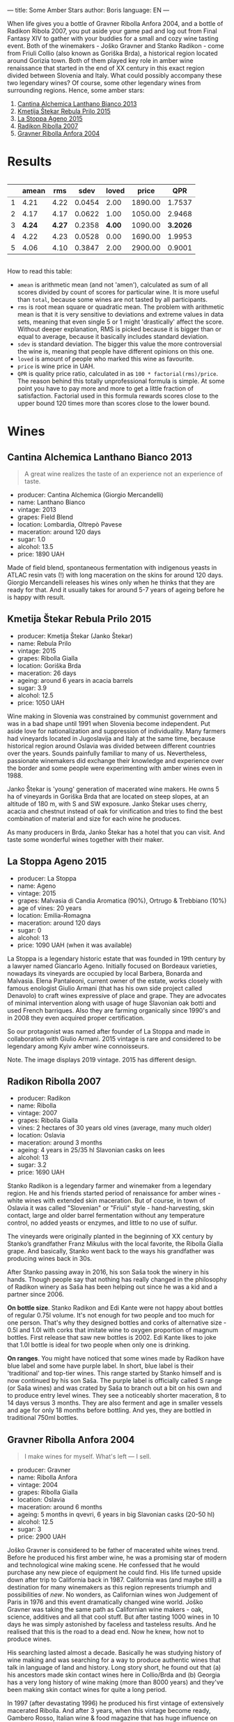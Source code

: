 ---
title: Some Amber Stars
author: Boris
language: EN
---

#+BEGIN_EXPORT html
<img src="/images/2022-01-11-general-map.png" />
#+END_EXPORT

When life gives you a bottle of Gravner Ribolla Anfora 2004, and a bottle of Radikon Ribola 2007, you put aside your game pad and log out from Final Fantasy XIV to gather with your buddies for a small and cozy wine tasting event. Both of the winemakers - Joško Gravner and Stanko Radikon - come from Friuli Collio (also known as Goriška Brda), a historical region located around Gorizia town. Both of them played key role in amber wine renaissance that started in the end of XX century in this exact region divided between Slovenia and Italy. What could possibly accompany these two legendary wines? Of course, some other legendary wines from surrounding regions. Hence, some amber stars:

1. [[https://barberry.io/wines/4252a292-214e-4ee9-a997-3789f8abc431.html][Cantina Alchemica Lanthano Bianco 2013]]
2. [[https://barberry.io/wines/df09c8fd-0fb1-44f8-b825-cee851220f3e.html][Kmetija Štekar Rebula Prilo 2015]]
3. [[https://barberry.io/wines/1f4e920e-bfd4-4624-8445-fa8480962c17.html][La Stoppa Ageno 2015]]
4. [[https://barberry.io/wines/73ea334f-8f6a-4fec-ad1c-505874003834.html][Radikon Ribolla 2007]]
5. [[https://barberry.io/wines/8d575670-c594-4f55-b330-6ed0a1e63d3d.html][Gravner Ribolla Anfora 2004]]

* Results

#+begin_export html
<div style="overflow: auto">
<table cellspacing="0" cellpadding="6" rules="groups">

<thead>
<tr>
<th scope="col" class="org-right">&#xa0;</th>
<th scope="col" class="org-right">amean</th>
<th scope="col" class="org-right">rms</th>
<th scope="col" class="org-right">sdev</th>
<th scope="col" class="org-right">loved</th>
<th scope="col" class="org-right">price</th>
<th scope="col" class="org-right">QPR</th>
</tr>
</thead>
<tbody>
<tr>
<td class="org-right">1</td>
<td class="org-right">4.21</td>
<td class="org-right">4.22</td>
<td class="org-right">0.0454</td>
<td class="org-right">2.00</td>
<td class="org-right">1890.00</td>
<td class="org-right">1.7537</td>
</tr>

<tr>
<td class="org-right">2</td>
<td class="org-right">4.17</td>
<td class="org-right">4.17</td>
<td class="org-right">0.0622</td>
<td class="org-right">1.00</td>
<td class="org-right">1050.00</td>
<td class="org-right">2.9468</td>
</tr>

<tr>
<td class="org-right">3</td>
<td class="org-right"><b>4.24</b></td>
<td class="org-right"><b>4.27</b></td>
<td class="org-right">0.2358</td>
<td class="org-right"><b>4.00</b></td>
<td class="org-right">1090.00</td>
<td class="org-right"><b>3.2026</b></td>
</tr>

<tr>
<td class="org-right">4</td>
<td class="org-right">4.22</td>
<td class="org-right">4.23</td>
<td class="org-right">0.0528</td>
<td class="org-right">0.00</td>
<td class="org-right">1690.00</td>
<td class="org-right">1.9953</td>
</tr>

<tr>
<td class="org-right">5</td>
<td class="org-right">4.06</td>
<td class="org-right">4.10</td>
<td class="org-right">0.3847</td>
<td class="org-right">2.00</td>
<td class="org-right">2900.00</td>
<td class="org-right">0.9001</td>
</tr>
</tbody>
</table>
</div>
#+end_export

How to read this table:

- =amean= is arithmetic mean (and not 'amen'), calculated as sum of all scores divided by count of scores for particular wine. It is more useful than =total=, because some wines are not tasted by all participants.
- =rms= is root mean square or quadratic mean. The problem with arithmetic mean is that it is very sensitive to deviations and extreme values in data sets, meaning that even single 5 or 1 might 'drastically' affect the score. Without deeper explanation, RMS is picked because it is bigger than or equal to average, because it basically includes standard deviation.
- =sdev= is standard deviation. The bigger this value the more controversial the wine is, meaning that people have different opinions on this one.
- =loved= is amount of people who marked this wine as favourite.
- =price= is wine price in UAH.
- =QPR= is quality price ratio, calculated in as =100 * factorial(rms)/price=. The reason behind this totally unprofessional formula is simple. At some point you have to pay more and more to get a little fraction of satisfaction. Factorial used in this formula rewards scores close to the upper bound 120 times more than scores close to the lower bound.

* Wines

** Cantina Alchemica Lanthano Bianco 2013

#+BEGIN_EXPORT html
<img src="/images/2022-01-11-Giorgio-Mercandelli.jpg" />
#+END_EXPORT

#+begin_quote
A great wine realizes the taste of an experience not an experience of taste.
#+end_quote

#+BEGIN_EXPORT html
<img class="bottle-right" src="/images/2022-01-11-lanthano.png" />
#+END_EXPORT

- producer: Cantina Alchemica (Giorgio Mercandelli)
- name: Lanthano Bianco
- vintage: 2013
- grapes: Field Blend
- location: Lombardia, Oltrepò Pavese
- maceration: around 120 days
- sugar: 1.0
- alcohol: 13.5
- price: 1890 UAH

Made of field blend, spontaneous fermentation with indigenous yeasts in ATLAC resin vats (!) with long maceration on the skins for around 120 days. Giorgio Mercandelli releases his wines only when he thinks that they are ready for that. And it usually takes for around 5-7 years of ageing before he is happy with result.

** Kmetija Štekar Rebula Prilo 2015

#+BEGIN_EXPORT html
<img class="bottle-right" src="/images/2022-01-11-stekar.png" />
#+END_EXPORT

- producer: Kmetija Štekar (Janko Štekar)
- name: Rebula Prilo
- vintage: 2015
- grapes: Ribolla Gialla
- location: Goriška Brda
- maceration: 26 days
- ageing: around 6 years in acacia barrels
- sugar: 3.9
- alcohol: 12.5
- price: 1050 UAH

Wine making in Slovenia was constrained by communist government and was in a bad shape until 1991 when Slovenia become independent. Put aside love for nationalization and suppression of individuality. Many farmers had vineyards located in Jugoslavija and Italy at the same time, because historical region around Oslavia was divided between different countries over the years. Sounds painfully familiar to many of us. Nevertheless, passionate winemakers did exchange their knowledge and experience over the border and some people were experimenting with amber wines even in 1988.

Janko Štekar is 'young' generation of macerated wine makers. He owns 5 ha of vineyards in Goriška Brda that are located on steep slopes, at an altitude of 180 m, with S and SW exposure. Janko Štekar uses cherry, acacia and chestnut instead of oak for vinification and tries to find the best combination of material and size for each wine he produces.

As many producers in Brda, Janko Štekar has a hotel that you can visit. And taste some wonderful wines together with their maker.

** La Stoppa Ageno 2015

#+BEGIN_EXPORT html
<img class="bottle-right" src="/images/2022-01-11-ageno.png" />
#+END_EXPORT

- producer: La Stoppa
- name: Ageno
- vintage: 2015
- grapes: Malvasia di Candia Aromatica (90%), Ortrugo & Trebbiano (10%)
- age of vines: 20 years
- location: Emilia-Romagna
- maceration: around 120 days
- sugar: 0
- alcohol: 13
- price: 1090 UAH (when it was available)

La Stoppa is a legendary historic estate that was founded in 19th century by a lawyer named Giancarlo Ageno. Initially focused on Bordeaux varieties, nowadays its vineyards are occupied by local Barbera, Bonarda and Malvasia. Elena Pantaleoni, current owner of the estate, works closely with famous enologist Giulio Armani (that has his own side project called Denavolo) to craft wines expressive of place and grape. They are advocates of minimal intervention along with usage of huge Slavonian oak botti and used French barriques. Also they are farming organically since 1990's and in 2008 they even acquired proper certification.

So our protagonist was named after founder of La Stoppa and made in collaboration with Giulio Armani. 2015 vintage is rare and considered to be legendary among Kyiv amber wine connoisseurs.

Note. The image displays 2019 vintage. 2015 has different design.

** Radikon Ribolla 2007

#+BEGIN_EXPORT html
<img class="bottle-right" src="/images/2022-01-11-radikon.jpg" />
#+END_EXPORT

- producer: Radikon
- name: Ribolla
- vintage: 2007
- grapes: Ribolla Gialla
- vines: 2 hectares of 30 years old vines (average, many much older)
- location: Oslavia
- maceration: around 3 months
- ageing: 4 years in 25/35 hl Slavonian casks on lees
- alcohol: 13
- sugar: 3.2
- price: 1690 UAH

Stanko Radikon is a legendary farmer and winemaker from a legendary region. He and his friends started period of renaissance for amber wines - white wines with extended skin maceration. But of course, in town of Oslavia it was called "Slovenian" or "Friuli" style - hand-harvesting, skin contact, large and older barrel fermentation without any temperature control, no added yeasts or enzymes, and little to no use of sulfur.

The vineyards were originally planted in the beginning of XX century by Stanko’s grandfather Franz Mikulus with the local favorite, the Ribolla Gialla grape. And basically, Stanko went back to the ways his grandfather was producing wines back in 30s.

After Stanko passing away in 2016, his son Saša took the winery in his hands. Though people say that nothing has really changed in the philosophy of Radikon winery as Saša has been helping out since he was a kid and a partner since 2006.

*On bottle size*. Stanko Radikon and Edi Kante were not happy about bottles of regular 0.75l volume. It's not enough for two people and too much for one person. That's why they designed bottles and corks of alternative size - 0.5l and 1.0l with corks that imitate wine to oxygen proportion of magnum bottles. First release that saw new bottles is 2002. Edi Kante likes to joke that 1.0l bottle is ideal for two people when only one is drinking.

*On ranges*. You might have noticed that some wines made by Radikon have blue label and some have purple label. In short, blue label is their 'traditional' and top-tier wines. This range started by Stanko himself and is now continued by his son Saša. The purple label is officially called S range (or Saša wines) and was crated by Saša to branch out a bit on his own and to produce entry level wines. They see a noticeably shorter maceration, 8 to 14 days versus 3 months. They are also ferment and age in smaller vessels and age for only 18 months before bottling. And yes, they are bottled in traditional 750ml bottles.

** Gravner Ribolla Anfora 2004

#+BEGIN_EXPORT html
<img class="bottle-right" src="/images/2022-01-11-gravner.jpg" />
#+END_EXPORT

#+begin_quote
I make wines for myself. What's left — I sell.
#+end_quote

- producer: Gravner
- name: Ribolla Anfora
- vintage: 2004
- grapes: Ribolla Gialla
- location: Oslavia
- maceration: around 6 months
- ageing: 5 months in qvevri, 6 years in big Slavonian casks (20-50 hl)
- alcohol: 12.5
- sugar: 3
- price: 2900 UAH

Joško Gravner is considered to be father of macerated white wines trend. Before he produced his first amber wine, he was a promising star of modern and technological wine making scene. He confessed that he would purchase any new piece of equipment he could find. His life turned upside down after trip to California back in 1987. California was (and maybe still) a destination for many winemakers as this region represents triumph and possibilities of /new/. No wonders, as Californian wines won Judgement of Paris in 1976 and this event dramatically changed wine world. Joško Gravner was taking the same path as Californian wine makers - oak, science, additives and all that cool stuff. But after tasting 1000 wines in 10 days he was simply astonished by faceless and tasteless results. And he realised that this is the road to a dead end. Now he knew, how not to produce wines.

His searching lasted almost a decade. Basically he was studying history of wine making and was searching for a way to produce authentic wines that talk in language of land and history. Long story short, he found out that (a) his ancestors made skin contact wines here in Collio/Brda and (b) Georgia has a very long history of wine making (more than 8000 years) and they've been making skin contact wines for quite a long period.

In 1997 (after devastating 1996) he produced his first vintage of extensively macerated Ribolla. And after 3 years, when this vintage become ready, Gambero Rosso, Italian wine & food magazine that has huge influence on the industry, gave a devastating assessment of this new style. As result, 80% of 1997 Ribolla were returned to winery. Joško Gravner was crushed, but realised that this is actually the way to go.

In the same 2000, Joško Gravner visited Georgia and ordered 11 qvevri. Unfortunately only 2 of them were properly delivered to his winery. So he started to actually use qvevri for production only in 2001. And nowadays he owns more than 45 of them!

Interestingly, Ribolla and Breg (two wines produced by Joško Gravner) had a word 'Anfora' printed on the labels of 2001 vintage. However they were not 100% fermented in anfora till 2003. Even more, qvevri was not used for Breg Rosso production till 2005. And after some time, in 2007 they decided to remove this word from all labels as this information was redundant - all their wines where fermented in qvevri now.

And today wines produced by Joško Gravner are treated as the highest manifestation of skill. Many people consider his Ribolla the best orange wine in the world.
